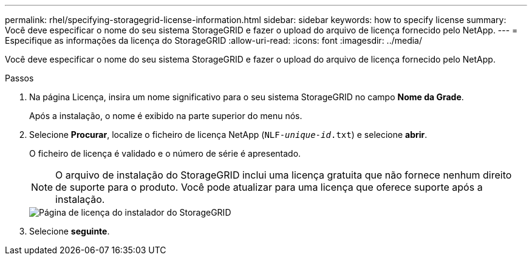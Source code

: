 ---
permalink: rhel/specifying-storagegrid-license-information.html 
sidebar: sidebar 
keywords: how to specify license 
summary: Você deve especificar o nome do seu sistema StorageGRID e fazer o upload do arquivo de licença fornecido pelo NetApp. 
---
= Especifique as informações da licença do StorageGRID
:allow-uri-read: 
:icons: font
:imagesdir: ../media/


[role="lead"]
Você deve especificar o nome do seu sistema StorageGRID e fazer o upload do arquivo de licença fornecido pelo NetApp.

.Passos
. Na página Licença, insira um nome significativo para o seu sistema StorageGRID no campo *Nome da Grade*.
+
Após a instalação, o nome é exibido na parte superior do menu nós.

. Selecione *Procurar*, localize o ficheiro de licença NetApp (`NLF-_unique-id_.txt`) e selecione *abrir*.
+
O ficheiro de licença é validado e o número de série é apresentado.

+

NOTE: O arquivo de instalação do StorageGRID inclui uma licença gratuita que não fornece nenhum direito de suporte para o produto. Você pode atualizar para uma licença que oferece suporte após a instalação.

+
image::../media/2_gmi_installer_license_page.png[Página de licença do instalador do StorageGRID]

. Selecione *seguinte*.

